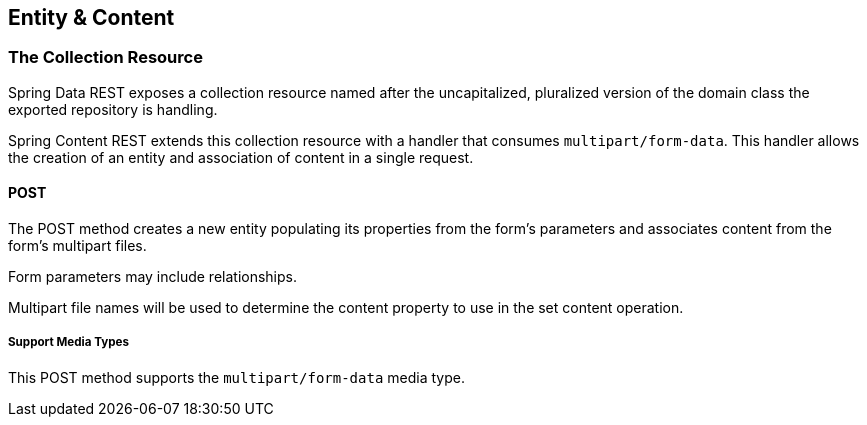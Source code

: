 == Entity & Content

=== The Collection Resource
Spring Data REST exposes a collection resource named after the uncapitalized, pluralized version of the domain class the exported repository is handling.

Spring Content REST extends this collection resource with a handler that consumes `multipart/form-data`.  This handler allows the creation of an entity
and association of content in a single request.

==== POST
The POST method creates a new entity populating its properties from the form's parameters and associates content from the form's multipart files.

Form parameters may include relationships.

Multipart file names will be used to determine the content property to use in the set content operation.

===== Support Media Types
This POST method supports the `multipart/form-data` media type.
